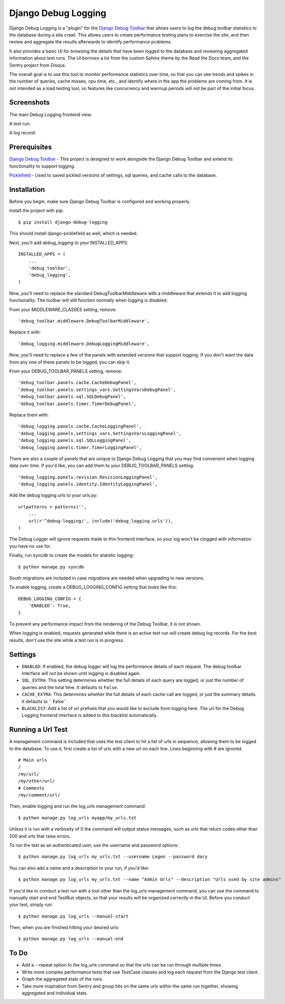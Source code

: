 ====================
Django Debug Logging
====================

Django Debug Logging is a "plugin" for the `Django Debug Toolbar`_ that allows
users to log the debug toolbar statistics to the database during a site crawl.
This allows users to create performance testing plans to exercise the site, and
then review and aggregate the results afterwards to identify performance
problems.

It also provides a basic UI for browsing the details that have been logged to
the database and reviewing aggregated information about test runs.  The UI
borrows a lot from the custom Sphinx theme by the Read the Docs team, and the
Sentry project from Disqus.

The overall goal is to use this tool to monitor performance statistics over
time, so that you can see trends and spikes in the number of queries, cache
misses, cpu time, etc., and identify where in the app the problems are coming
from. It is not intended as a load testing tool, so features like concurrency
and warmup periods will not be part of the initial focus.

Screenshots
-----------

The main Debug Logging frontend view:

.. image:: https://github.com/lincolnloop/django-debug-logging/raw/develop/docs/screenshots/debug_logging.png
   :width: 640px
   :height: 341px
   :scale: 50%
   :alt: Debug Logging main view
   :target: https://github.com/lincolnloop/django-debug-logging/raw/develop/docs/screenshots/debug_logging.png

A test run:

.. image:: https://github.com/lincolnloop/django-debug-logging/raw/develop/docs/screenshots/debug_logging_2.png
   :width: 640px
   :height: 422px
   :scale: 50%
   :alt: Debug Logging aggregated stats
   :target: https://github.com/lincolnloop/django-debug-logging/raw/develop/docs/screenshots/debug_logging_2.png

A log record:

.. image:: https://github.com/lincolnloop/django-debug-logging/raw/develop/docs/screenshots/debug_logging_3.png
   :width: 640px
   :height: 410px
   :scale: 50%
   :alt: Debug Logging detail view
   :target: https://github.com/lincolnloop/django-debug-logging/raw/develop/docs/screenshots/debug_logging_3.png

Prerequisites
-------------

`Django Debug Toolbar`_ - This project is designed to work alongside the Django
Debug Toolbar and extend its functionality to support logging.

Picklefield_ - Used to saved pickled versions of settings, sql queries, and
cache calls to the database.

Installation
------------

Before you begin, make sure Django Debug Toolbar is configured and working
properly.

Install the project with pip::

    $ pip install django-debug-logging

This should install django-picklefield as well, which is needed.

Next, you'll add *debug_logging* to your INSTALLED_APPS::

    INSTALLED_APPS = (
        ...
        'debug_toolbar',
        'debug_logging',
    )

Now, you'll need to replace the standard DebugToolbarMiddleware with a
middleware that extends it to add logging functionality.  The toolbar will
still function normally when logging is disabled.

From your MIDDLEWARE_CLASSES setting, remove::

    'debug_toolbar.middleware.DebugToolbarMiddleware',

Replace it with::

    'debug_logging.middleware.DebugLoggingMiddleware',

Now, you'll need to replace a few of the panels with extended versions that
support logging.  If you don't want the data from any one of these panels to
be logged, you can skip it.

From your DEBUG_TOOLBAR_PANELS setting, remove::

    'debug_toolbar.panels.cache.CacheDebugPanel',
    'debug_toolbar.panels.settings_vars.SettingsVarsDebugPanel',
    'debug_toolbar.panels.sql.SQLDebugPanel',
    'debug_toolbar.panels.timer.TimerDebugPanel',

Replace them with::

    'debug_logging.panels.cache.CacheLoggingPanel',
    'debug_logging.panels.settings_vars.SettingsVarsLoggingPanel',
    'debug_logging.panels.sql.SQLLoggingPanel',
    'debug_logging.panels.timer.TimerLoggingPanel',

There are also a couple of panels that are unique to Django Debug Logging that
you may find convenient when logging data over time.  If you'd like, you can
add them to your DEBUG_TOOLBAR_PANELS setting::

    'debug_logging.panels.revision.RevisionLoggingPanel',
    'debug_logging.panels.identity.IdentityLoggingPanel',

Add the debug logging urls to your urls.py::

    urlpatterns = patterns('',
        ...
        url(r'^debug-logging/', include('debug_logging.urls')),
    )
    
The Debug Logger will ignore requests made to this frontend interface, so your
log won't be clogged with information you have no use for.

Finally, run syncdb to create the models for statistic logging::

    $ python manage.py syncdb

South migrations are included in case migrations are needed when upgrading to
new versions.

To enable logging, create a DEBUG_LOGGING_CONFIG setting that looks like this::

    DEBUG_LOGGING_CONFIG = {
        'ENABLED': True,
    }

To prevent any performance impact from the rendering of the Debug Toolbar, it
is not shown.

When logging is enabled, requests generated while there is an active test run
will create debug log records.  For the best results, don't use the site while
a test run is in progress.

Settings
--------

* ``ENABLED``: If enabled, the debug logger will log the performance details of
  each request. The debug toolbar interface will not be shown until logging is
  disabled again.

* ``SQL_EXTRA``: This setting determines whether the full details of each query
  are logged, or just the number of queries and the total time.  It defaults to
  ``False``.

* ``CACHE_EXTRA``: This determines whether the full details of each cache call
  are logged, or just the summary details. It defaults to `` False``.

* ``BLACKLIST``: Add a list of url prefixes that you would like to exclude from
  logging here.  The url for the Debug Logging frontend interface is added to
  this blacklist automatically.

Running a Url Test
------------------

A management command is included that uses the test client to hit a list of
urls in sequence, allowing them to be logged to the database.  To use it, first
create a list of urls with a new url on each line.  Lines beginning with # are
ignored. ::
    
    # Main urls
    /
    /my/url/
    /my/other/url/
    # Comments
    /my/comment/url/

Then, enable logging and run the *log_urls* management command::

    $ python manage.py log_urls myapp/my_urls.txt

Unless it is run with a verbosity of 0 the command will output status
messages, such as urls that return codes other than 200 and urls that raise
errors.

To run the test as an authenticated user, use the username and password
options::

    $ python manage.py log_urls my_urls.txt --username Legen --password dary

You can also add a name and a description to your run, if you'd like::

    $ python manage.py log_urls my_urls.txt --name "Admin Urls" --description "Urls used by site admins"

If you'd like to conduct a test run with a tool other than the log_urls
management command, you can use the command to manually start and end TestRun
objects, so that your results will be organized correctly in the UI. Before you
conduct your test, simply run::

    $ python manage.py log_urls --manual-start

Then, when you are finished hitting your desired urls::

    $ python manage.py log_urls --manual-end

To Do
-----

* Add a --repeat option to the log_urls command so that the urls can be run
  through multiple times.

* Write more complex performance tests that use TestCase classes and log each
  request from the Django test client.

* Graph the aggregated stats of the runs.

* Take more inspiration from Sentry and group hits on the same urls within the
  same run together, showing aggregated and individual stats.

.. _Django Debug Toolbar: https://github.com/django-debug-toolbar/django-debug-toolbar

.. _Picklefield: https://github.com/gintas/django-picklefield
